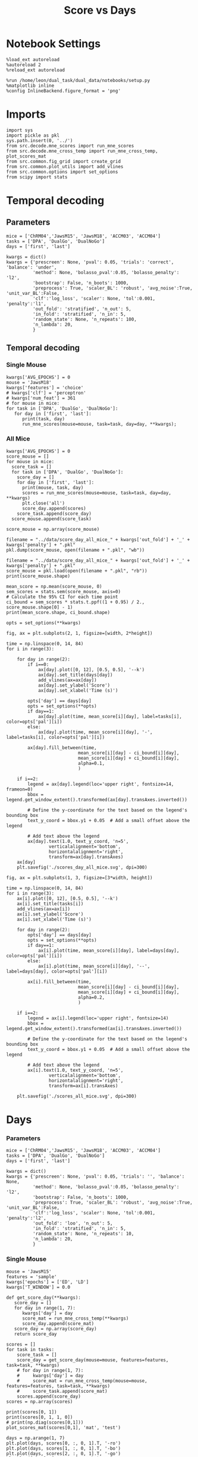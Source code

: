 #+TITLE: Score vs Days
#+STARTUP: fold
#+PROPERTY: header-args:ipython :results both :exports both :async yes :session score :kernel dual_data :var figdir="./figs/"

* Notebook Settings

#+begin_src ipython
  %load_ext autoreload
  %autoreload 2
  %reload_ext autoreload
  
  %run /home/leon/dual_task/dual_data/notebooks/setup.py
  %matplotlib inline
  %config InlineBackend.figure_format = 'png'
#+end_src

#+RESULTS:
: The autoreload extension is already loaded. To reload it, use:
:   %reload_ext autoreload
: Python exe
: /home/leon/mambaforge/envs/dual_data/bin/python

* Imports

#+begin_src ipython
  import sys
  import pickle as pkl
  sys.path.insert(0, '../')
  from src.decode.mne_scores import run_mne_scores
  from src.decode.mne_cross_temp import run_mne_cross_temp, plot_scores_mat
  from src.common.fig_grid import create_grid
  from src.common.plot_utils import add_vlines
  from src.common.options import set_options
  from scipy import stats
#+end_src

#+RESULTS:

* Temporal decoding
** Parameters

#+begin_src ipython
  mice = ['ChRM04','JawsM15', 'JawsM18', 'ACCM03', 'ACCM04']
  tasks = ['DPA', 'DualGo', 'DualNoGo']
  days = ['first', 'last']

  kwargs = dict()
  kwargs = {'prescreen': None, 'pval': 0.05, 'trials': 'correct', 'balance': 'under',
            'method': None, 'bolasso_pval':0.05, 'bolasso_penalty': 'l2',
            'bootstrap': False, 'n_boots': 1000,
            'preprocess': True, 'scaler_BL': 'robust', 'avg_noise':True, 'unit_var_BL':False,
            'clf':'log_loss', 'scaler': None, 'tol':0.001, 'penalty':'l1',
            'out_fold': 'stratified', 'n_out': 5,
            'in_fold': 'stratified', 'n_in': 5,
            'random_state': None, 'n_repeats': 100,
            'n_lambda': 20,
            }
#+end_src

#+RESULTS:

** Temporal decoding
*** Single Mouse

#+begin_src ipython
  kwargs['AVG_EPOCHS'] = 0
  mouse = 'JawsM18'
  kwargs['features'] = 'choice'
  # kwargs['clf'] = 'perceptron'
  # kwargs['num_feat'] = 361  
  # for mouse in mice:
  for task in ['DPA', 'DualGo', 'DualNoGo']:
     for day in ['first', 'last']:
        print(task, day)
        run_mne_scores(mouse=mouse, task=task, day=day, **kwargs);
#+end_src

#+RESULTS:
:RESULTS:
#+begin_example
  DPA first
  loading files from /home/leon/dual_task/dual_data/data/JawsM18
  X_days (1152, 444, 84) y_days (1152, 6)
  ##########################################
  PREPROCESSING: SCALER robust AVG MEAN False AVG NOISE True UNIT VAR False
  ##########################################
  ##########################################
  MODEL: log_loss FOLDS stratified RESAMPLE under SCALER None PRESCREEN None PCA False METHOD None
  ##########################################
  DATA: FEATURES choice TASK DPA TRIALS correct DAYS first LASER 0
  ##########################################
  multiple days 0 3 0
  X_S1 (64, 444, 84) X_S2 (32, 444, 84)
  X (96, 444, 84) y (96,)
  cv 5
  --- 0:00:26.681752 ---
  JawsM18_choice_score_DPA
  DPA last
  loading files from /home/leon/dual_task/dual_data/data/JawsM18
  X_days (1152, 444, 84) y_days (1152, 6)
  ##########################################
  PREPROCESSING: SCALER robust AVG MEAN False AVG NOISE True UNIT VAR False
  ##########################################
  ##########################################
  MODEL: log_loss FOLDS stratified RESAMPLE under SCALER None PRESCREEN None PCA False METHOD None
  ##########################################
  DATA: FEATURES choice TASK DPA TRIALS correct DAYS last LASER 0
  ##########################################
  multiple days 0 3 0
  X_S1 (49, 444, 84) X_S2 (47, 444, 84)
  X (96, 444, 84) y (96,)
  cv 5
  --- 0:00:26.754067 ---
  JawsM18_choice_score_DPA
  DualGo first
  loading files from /home/leon/dual_task/dual_data/data/JawsM18
  X_days (1152, 444, 84) y_days (1152, 6)
  ##########################################
  PREPROCESSING: SCALER robust AVG MEAN False AVG NOISE True UNIT VAR False
  ##########################################
  ##########################################
  MODEL: log_loss FOLDS stratified RESAMPLE under SCALER None PRESCREEN None PCA False METHOD None
  ##########################################
  DATA: FEATURES choice TASK DualGo TRIALS correct DAYS first LASER 0
  ##########################################
  multiple days 0 3 0
  X_S1 (66, 444, 84) X_S2 (30, 444, 84)
  X (96, 444, 84) y (96,)
  cv 5
  --- 0:00:26.687511 ---
  JawsM18_choice_score_DualGo
  DualGo last
  loading files from /home/leon/dual_task/dual_data/data/JawsM18
  X_days (1152, 444, 84) y_days (1152, 6)
  ##########################################
  PREPROCESSING: SCALER robust AVG MEAN False AVG NOISE True UNIT VAR False
  ##########################################
  ##########################################
  MODEL: log_loss FOLDS stratified RESAMPLE under SCALER None PRESCREEN None PCA False METHOD None
  ##########################################
  DATA: FEATURES choice TASK DualGo TRIALS correct DAYS last LASER 0
  ##########################################
  multiple days 0 3 0
  X_S1 (50, 444, 84) X_S2 (46, 444, 84)
  X (96, 444, 84) y (96,)
  cv 5
  --- 0:00:27.057092 ---
  JawsM18_choice_score_DualGo
  DualNoGo first
  loading files from /home/leon/dual_task/dual_data/data/JawsM18
  X_days (1152, 444, 84) y_days (1152, 6)
  ##########################################
  PREPROCESSING: SCALER robust AVG MEAN False AVG NOISE True UNIT VAR False
  ##########################################
  ##########################################
  MODEL: log_loss FOLDS stratified RESAMPLE under SCALER None PRESCREEN None PCA False METHOD None
  ##########################################
  DATA: FEATURES choice TASK DualNoGo TRIALS correct DAYS first LASER 0
  ##########################################
  multiple days 0 3 0
  X_S1 (65, 444, 84) X_S2 (31, 444, 84)
  X (96, 444, 84) y (96,)
  cv 5
  --- 0:00:31.067110 ---
  JawsM18_choice_score_DualNoGo
  DualNoGo last
  loading files from /home/leon/dual_task/dual_data/data/JawsM18
  X_days (1152, 444, 84) y_days (1152, 6)
  ##########################################
  PREPROCESSING: SCALER robust AVG MEAN False AVG NOISE True UNIT VAR False
  ##########################################
  ##########################################
  MODEL: log_loss FOLDS stratified RESAMPLE under SCALER None PRESCREEN None PCA False METHOD None
  ##########################################
  DATA: FEATURES choice TASK DualNoGo TRIALS correct DAYS last LASER 0
  ##########################################
  multiple days 0 3 0
  X_S1 (48, 444, 84) X_S2 (48, 444, 84)
  X (96, 444, 84) y (96,)
  cv 5
  --- 0:00:25.965523 ---
  JawsM18_choice_score_DualNoGo
#+end_example
[[file:./.ob-jupyter/21b127b366cb7204eafbbe2f0dfc8e0ff7cdec66.png]]
[[file:./.ob-jupyter/8795d3537a12ae542759f1378550ef9f4440c4af.png]]
[[file:./.ob-jupyter/296cc962327c4384f44d2e4a22cb10350aa42584.png]]
:END:
#+RESULTS:

*** All Mice

#+begin_src ipython
  kwargs['AVG_EPOCHS'] = 0
  score_mouse = []
  for mouse in mice:
    score_task = []
    for task in ['DPA', 'DualGo', 'DualNoGo']:
      score_day = []
      for day in ['first', 'last']:
        print(mouse, task, day)
        scores = run_mne_scores(mouse=mouse, task=task, day=day, **kwargs)
        plt.close('all')
        score_day.append(scores)
      score_task.append(score_day)
    score_mouse.append(score_task)

  score_mouse = np.array(score_mouse)
#+end_src

#+RESULTS:

#+begin_src ipython
  filename = "../data/score_day_all_mice_" + kwargs['out_fold'] + '_' + kwargs['penalty'] + ".pkl"
  pkl.dump(score_mouse, open(filename + ".pkl", "wb"))
#+end_src

#+RESULTS:

#+begin_src ipython
  filename = "../data/score_day_all_mice_" + kwargs['out_fold'] + '_' + kwargs['penalty'] + ".pkl"
  score_mouse = pkl.load(open(filename + ".pkl", "rb"))
  print(score_mouse.shape)
#+end_src

#+RESULTS:
: (5, 3, 2, 84)

#+begin_src ipython
  mean_score = np.mean(score_mouse, 0)
  sem_scores = stats.sem(score_mouse, axis=0)
  # Calculate the 95% CI for each time point
  ci_bound = sem_scores * stats.t.ppf((1 + 0.95) / 2., score_mouse.shape[0] - 1)
  print(mean_score.shape, ci_bound.shape)
#+end_src

#+RESULTS:
: (3, 2, 84) (3, 2, 84)

#+begin_src ipython 
  opts = set_options(**kwargs)
#+end_src

#+RESULTS:

#+begin_src ipython
  fig, ax = plt.subplots(2, 1, figsize=[width, 2*height])

  time = np.linspace(0, 14, 84)
  for i in range(3):      

      for day in range(2):
          if i==0:
              ax[day].plot([0, 12], [0.5, 0.5], '--k')
              ax[day].set_title(days[day])
              add_vlines(ax=ax[day])
              ax[day].set_ylabel('Score')
              ax[day].set_xlabel('Time (s)')

          opts['day'] == days[day]
          opts = set_options(**opts)
          if day==1:
              ax[day].plot(time, mean_score[i][day], label=tasks[i], color=opts['pal'][i])
          else:
              ax[day].plot(time, mean_score[i][day], '-', label=tasks[i], color=opts['pal'][i])

          ax[day].fill_between(time,
                             mean_score[i][day] - ci_bound[i][day],
                             mean_score[i][day] + ci_bound[i][day],
                             alpha=0.1,
                             )

      if i==2:
          legend = ax[day].legend(loc='upper right', fontsize=14, frameon=0)
          bbox = legend.get_window_extent().transformed(ax[day].transAxes.inverted())

          # Define the y-coordinate for the text based on the legend's bounding box
          text_y_coord = bbox.y1 + 0.05  # Add a small offset above the legend

          # Add text above the legend
          ax[day].text(1.0, text_y_coord, 'n=5',
                  verticalalignment='bottom',
                  horizontalalignment='right',
                  transform=ax[day].transAxes)
      ax[day]
      plt.savefig('./scores_day_all_mice.svg', dpi=300)
#+end_src

#+RESULTS:
[[file:./.ob-jupyter/cbd261828d30b21fa0f81a85610c5486bef1734b.png]]

#+begin_src ipython
  fig, ax = plt.subplots(1, 3, figsize=[3*width, height])

  time = np.linspace(0, 14, 84)
  for i in range(3):      
      ax[i].plot([0, 12], [0.5, 0.5], '--k')
      ax[i].set_title(tasks[i])
      add_vlines(ax=ax[i])
      ax[i].set_ylabel('Score')
      ax[i].set_xlabel('Time (s)')

      for day in range(2):
          opts['day'] == days[day]
          opts = set_options(**opts)
          if day==1:
              ax[i].plot(time, mean_score[i][day], label=days[day], color=opts['pal'][i])
          else:
              ax[i].plot(time, mean_score[i][day], '--', label=days[day], color=opts['pal'][i])

          ax[i].fill_between(time,
                             mean_score[i][day] - ci_bound[i][day],
                             mean_score[i][day] + ci_bound[i][day],
                             alpha=0.2,
                             )

      if i==2:
          legend = ax[i].legend(loc='upper right', fontsize=14)
          bbox = legend.get_window_extent().transformed(ax[i].transAxes.inverted())

          # Define the y-coordinate for the text based on the legend's bounding box
          text_y_coord = bbox.y1 + 0.05  # Add a small offset above the legend

          # Add text above the legend
          ax[i].text(1.0, text_y_coord, 'n=5',
                  verticalalignment='bottom',
                  horizontalalignment='right',
                  transform=ax[i].transAxes)
          
      plt.savefig('./scores_all_mice.svg', dpi=300)
#+end_src

#+RESULTS:
[[file:./.ob-jupyter/e1f5eae5f154d786f55f738446b400e6a470175b.png]]

* Days
*** Parameters
#+begin_src ipython
  mice = ['ChRM04','JawsM15', 'JawsM18', 'ACCM03', 'ACCM04']
  tasks = ['DPA', 'DualGo', 'DualNoGo']
  days = ['first', 'last']

  kwargs = dict()
  kwargs = {'prescreen': None, 'pval': 0.05, 'trials': '', 'balance': None,
            'method': None, 'bolasso_pval':0.05, 'bolasso_penalty': 'l2',
            'bootstrap': False, 'n_boots': 1000,
            'preprocess': True, 'scaler_BL': 'robust', 'avg_noise':True, 'unit_var_BL':False,
            'clf':'log_loss', 'scaler': None, 'tol':0.001, 'penalty':'l2',
            'out_fold': 'loo', 'n_out': 5,
            'in_fold': 'stratified', 'n_in': 5,
            'random_state': None, 'n_repeats': 10,
            'n_lambda': 20,
            }
#+end_src

#+RESULTS:

*** Single Mouse
#+begin_src ipython
  mouse = 'JawsM15'
  features = 'sample'
  kwargs['epochs'] = ['ED', 'LD']
  kwargs['T_WINDOW'] = 0.0
#+end_src

#+RESULTS:

#+begin_src ipython
  def get_score_day(**kwargs):
     score_day = []
     for day in range(1, 7):
        kwargs['day'] = day
        score_mat = run_mne_cross_temp(**kwargs)
        score_day.append(score_mat)
     score_day = np.array(score_day)
     return score_day
#+end_src

#+RESULTS:

#+begin_src ipython
  scores = []
  for task in tasks:
      score_task = []
      score_day = get_score_day(mouse=mouse, features=features, task=task, **kwargs)
      # for day in range(1, 7):
      #     kwargs['day'] = day
      #     score_mat = run_mne_cross_temp(mouse=mouse, features=features, task=task, **kwargs)
      #     score_task.append(score_mat)
      scores.append(score_day)
  scores = np.array(scores)
#+end_src

#+RESULTS:
#+begin_example
  loading files from /home/leon/dual_task/src.data/JawsM15
  X_days (1152, 693, 84) y_days (1152, 6)
  ##########################################
  PREPROCESSING: SCALER robust AVG MEAN False AVG NOISE True UNIT VAR False
  ##########################################
  ##########################################
  MODEL: log_loss FOLDS stratified RESAMPLE under SCALER None PRESCREEN fpr PCA False METHOD None
  ##########################################
  DATA: FEATURES sample TASK DPA TRIALS correct DAYS 1 LASER 0
  ##########################################
  single day
  X_S1 (9, 693, 84) X_S2 (10, 693, 84)
  X (19, 693, 2) y (19,)
  --- 0:00:03.086430 ---
  loading files from /home/leon/dual_task/src.data/JawsM15
  X_days (1152, 693, 84) y_days (1152, 6)
  ##########################################
  PREPROCESSING: SCALER robust AVG MEAN False AVG NOISE True UNIT VAR False
  ##########################################
  ##########################################
  MODEL: log_loss FOLDS stratified RESAMPLE under SCALER None PRESCREEN fpr PCA False METHOD None
  ##########################################
  DATA: FEATURES sample TASK DPA TRIALS correct DAYS 2 LASER 0
  ##########################################
  single day
  X_S1 (13, 693, 84) X_S2 (11, 693, 84)
  X (24, 693, 2) y (24,)
  --- 0:00:01.364621 ---
  loading files from /home/leon/dual_task/src.data/JawsM15
  X_days (1152, 693, 84) y_days (1152, 6)
  ##########################################
  PREPROCESSING: SCALER robust AVG MEAN False AVG NOISE True UNIT VAR False
  ##########################################
  ##########################################
  MODEL: log_loss FOLDS stratified RESAMPLE under SCALER None PRESCREEN fpr PCA False METHOD None
  ##########################################
  DATA: FEATURES sample TASK DPA TRIALS correct DAYS 3 LASER 0
  ##########################################
  single day
  X_S1 (13, 693, 84) X_S2 (14, 693, 84)
  X (27, 693, 2) y (27,)
  --- 0:00:01.364263 ---
  loading files from /home/leon/dual_task/src.data/JawsM15
  X_days (1152, 693, 84) y_days (1152, 6)
  ##########################################
  PREPROCESSING: SCALER robust AVG MEAN False AVG NOISE True UNIT VAR False
  ##########################################
  ##########################################
  MODEL: log_loss FOLDS stratified RESAMPLE under SCALER None PRESCREEN fpr PCA False METHOD None
  ##########################################
  DATA: FEATURES sample TASK DPA TRIALS correct DAYS 4 LASER 0
  ##########################################
  single day
  X_S1 (16, 693, 84) X_S2 (16, 693, 84)
  X (32, 693, 2) y (32,)
  --- 0:00:01.363347 ---
  loading files from /home/leon/dual_task/src.data/JawsM15
  X_days (1152, 693, 84) y_days (1152, 6)
  ##########################################
  PREPROCESSING: SCALER robust AVG MEAN False AVG NOISE True UNIT VAR False
  ##########################################
  ##########################################
  MODEL: log_loss FOLDS stratified RESAMPLE under SCALER None PRESCREEN fpr PCA False METHOD None
  ##########################################
  DATA: FEATURES sample TASK DPA TRIALS correct DAYS 5 LASER 0
  ##########################################
  single day
  X_S1 (13, 693, 84) X_S2 (12, 693, 84)
  X (25, 693, 2) y (25,)
  --- 0:00:01.373465 ---
  loading files from /home/leon/dual_task/src.data/JawsM15
  X_days (1152, 693, 84) y_days (1152, 6)
  ##########################################
  PREPROCESSING: SCALER robust AVG MEAN False AVG NOISE True UNIT VAR False
  ##########################################
  ##########################################
  MODEL: log_loss FOLDS stratified RESAMPLE under SCALER None PRESCREEN fpr PCA False METHOD None
  ##########################################
  DATA: FEATURES sample TASK DPA TRIALS correct DAYS 6 LASER 0
  ##########################################
  single day
  X_S1 (16, 693, 84) X_S2 (16, 693, 84)
  X (32, 693, 2) y (32,)
  --- 0:00:01.363548 ---
  loading files from /home/leon/dual_task/src.data/JawsM15
  X_days (1152, 693, 84) y_days (1152, 6)
  ##########################################
  PREPROCESSING: SCALER robust AVG MEAN False AVG NOISE True UNIT VAR False
  ##########################################
  ##########################################
  MODEL: log_loss FOLDS stratified RESAMPLE under SCALER None PRESCREEN fpr PCA False METHOD None
  ##########################################
  DATA: FEATURES sample TASK DualGo TRIALS correct DAYS 1 LASER 0
  ##########################################
  single day
  X_S1 (10, 693, 84) X_S2 (10, 693, 84)
  X (20, 693, 2) y (20,)
  --- 0:00:01.333086 ---
  loading files from /home/leon/dual_task/src.data/JawsM15
  X_days (1152, 693, 84) y_days (1152, 6)
  ##########################################
  PREPROCESSING: SCALER robust AVG MEAN False AVG NOISE True UNIT VAR False
  ##########################################
  ##########################################
  MODEL: log_loss FOLDS stratified RESAMPLE under SCALER None PRESCREEN fpr PCA False METHOD None
  ##########################################
  DATA: FEATURES sample TASK DualGo TRIALS correct DAYS 2 LASER 0
  ##########################################
  single day
  X_S1 (7, 693, 84) X_S2 (8, 693, 84)
  X (15, 693, 2) y (15,)
  --- 0:00:01.352946 ---
  loading files from /home/leon/dual_task/src.data/JawsM15
  X_days (1152, 693, 84) y_days (1152, 6)
  ##########################################
  PREPROCESSING: SCALER robust AVG MEAN False AVG NOISE True UNIT VAR False
  ##########################################
  ##########################################
  MODEL: log_loss FOLDS stratified RESAMPLE under SCALER None PRESCREEN fpr PCA False METHOD None
  ##########################################
  DATA: FEATURES sample TASK DualGo TRIALS correct DAYS 3 LASER 0
  ##########################################
  single day
  X_S1 (10, 693, 84) X_S2 (10, 693, 84)
  X (20, 693, 2) y (20,)
  --- 0:00:01.333014 ---
  loading files from /home/leon/dual_task/src.data/JawsM15
  X_days (1152, 693, 84) y_days (1152, 6)
  ##########################################
  PREPROCESSING: SCALER robust AVG MEAN False AVG NOISE True UNIT VAR False
  ##########################################
  ##########################################
  MODEL: log_loss FOLDS stratified RESAMPLE under SCALER None PRESCREEN fpr PCA False METHOD None
  ##########################################
  DATA: FEATURES sample TASK DualGo TRIALS correct DAYS 4 LASER 0
  ##########################################
  single day
  X_S1 (13, 693, 84) X_S2 (14, 693, 84)
  X (27, 693, 2) y (27,)
  --- 0:00:01.363246 ---
  loading files from /home/leon/dual_task/src.data/JawsM15
  X_days (1152, 693, 84) y_days (1152, 6)
  ##########################################
  PREPROCESSING: SCALER robust AVG MEAN False AVG NOISE True UNIT VAR False
  ##########################################
  ##########################################
  MODEL: log_loss FOLDS stratified RESAMPLE under SCALER None PRESCREEN fpr PCA False METHOD None
  ##########################################
  DATA: FEATURES sample TASK DualGo TRIALS correct DAYS 5 LASER 0
  ##########################################
  single day
  X_S1 (13, 693, 84) X_S2 (11, 693, 84)
  X (24, 693, 2) y (24,)
  --- 0:00:01.342196 ---
  loading files from /home/leon/dual_task/src.data/JawsM15
  X_days (1152, 693, 84) y_days (1152, 6)
  ##########################################
  PREPROCESSING: SCALER robust AVG MEAN False AVG NOISE True UNIT VAR False
  ##########################################
  ##########################################
  MODEL: log_loss FOLDS stratified RESAMPLE under SCALER None PRESCREEN fpr PCA False METHOD None
  ##########################################
  DATA: FEATURES sample TASK DualGo TRIALS correct DAYS 6 LASER 0
  ##########################################
  single day
  X_S1 (12, 693, 84) X_S2 (15, 693, 84)
  X (27, 693, 2) y (27,)
  --- 0:00:01.353615 ---
  loading files from /home/leon/dual_task/src.data/JawsM15
  X_days (1152, 693, 84) y_days (1152, 6)
  ##########################################
  PREPROCESSING: SCALER robust AVG MEAN False AVG NOISE True UNIT VAR False
  ##########################################
  ##########################################
  MODEL: log_loss FOLDS stratified RESAMPLE under SCALER None PRESCREEN fpr PCA False METHOD None
  ##########################################
  DATA: FEATURES sample TASK DualNoGo TRIALS correct DAYS 1 LASER 0
  ##########################################
  single day
  X_S1 (11, 693, 84) X_S2 (9, 693, 84)
  X (20, 693, 2) y (20,)
  --- 0:00:01.332823 ---
  loading files from /home/leon/dual_task/src.data/JawsM15
  X_days (1152, 693, 84) y_days (1152, 6)
  ##########################################
  PREPROCESSING: SCALER robust AVG MEAN False AVG NOISE True UNIT VAR False
  ##########################################
  ##########################################
  MODEL: log_loss FOLDS stratified RESAMPLE under SCALER None PRESCREEN fpr PCA False METHOD None
  ##########################################
  DATA: FEATURES sample TASK DualNoGo TRIALS correct DAYS 2 LASER 0
  ##########################################
  single day
  X_S1 (10, 693, 84) X_S2 (14, 693, 84)
  X (24, 693, 2) y (24,)
  --- 0:00:01.353852 ---
  loading files from /home/leon/dual_task/src.data/JawsM15
  X_days (1152, 693, 84) y_days (1152, 6)
  ##########################################
  PREPROCESSING: SCALER robust AVG MEAN False AVG NOISE True UNIT VAR False
  ##########################################
  ##########################################
  MODEL: log_loss FOLDS stratified RESAMPLE under SCALER None PRESCREEN fpr PCA False METHOD None
  ##########################################
  DATA: FEATURES sample TASK DualNoGo TRIALS correct DAYS 3 LASER 0
  ##########################################
  single day
  X_S1 (12, 693, 84) X_S2 (14, 693, 84)
  X (26, 693, 2) y (26,)
  --- 0:00:01.354117 ---
  loading files from /home/leon/dual_task/src.data/JawsM15
  X_days (1152, 693, 84) y_days (1152, 6)
  ##########################################
  PREPROCESSING: SCALER robust AVG MEAN False AVG NOISE True UNIT VAR False
  ##########################################
  ##########################################
  MODEL: log_loss FOLDS stratified RESAMPLE under SCALER None PRESCREEN fpr PCA False METHOD None
  ##########################################
  DATA: FEATURES sample TASK DualNoGo TRIALS correct DAYS 4 LASER 0
  ##########################################
  single day
  X_S1 (16, 693, 84) X_S2 (14, 693, 84)
  X (30, 693, 2) y (30,)
  --- 0:00:01.423678 ---
  loading files from /home/leon/dual_task/src.data/JawsM15
  X_days (1152, 693, 84) y_days (1152, 6)
  ##########################################
  PREPROCESSING: SCALER robust AVG MEAN False AVG NOISE True UNIT VAR False
  ##########################################
  ##########################################
  MODEL: log_loss FOLDS stratified RESAMPLE under SCALER None PRESCREEN fpr PCA False METHOD None
  ##########################################
  DATA: FEATURES sample TASK DualNoGo TRIALS correct DAYS 5 LASER 0
  ##########################################
  single day
  X_S1 (10, 693, 84) X_S2 (11, 693, 84)
  X (21, 693, 2) y (21,)
  --- 0:00:01.333548 ---
  loading files from /home/leon/dual_task/src.data/JawsM15
  X_days (1152, 693, 84) y_days (1152, 6)
  ##########################################
  PREPROCESSING: SCALER robust AVG MEAN False AVG NOISE True UNIT VAR False
  ##########################################
  ##########################################
  MODEL: log_loss FOLDS stratified RESAMPLE under SCALER None PRESCREEN fpr PCA False METHOD None
  ##########################################
  DATA: FEATURES sample TASK DualNoGo TRIALS correct DAYS 6 LASER 0
  ##########################################
  single day
  X_S1 (15, 693, 84) X_S2 (16, 693, 84)
  X (31, 693, 2) y (31,)
  --- 0:00:01.382825 ---
#+end_example
#+RESULTS:

#+begin_src ipython
  print(scores[0, 1])
  print(scores[0, 1, 1, 0])
  # print(np.diag(scores[0,1]))
  plot_scores_mat(scores[0,1], 'mat', 'test')
#+end_src

#+RESULTS:
:RESULTS:
: [[0.86285714 0.74285714]
:  [0.74285714 0.77904762]]
: 0.7428571428571428
[[file:./.ob-jupyter/84f4ec0d9e625d5ddf5c6a05cd4cc5fc1a8125ef.png]]
:END:

#+begin_src ipython
  days = np.arange(1, 7)
  plt.plot(days, scores[0, :, 0, 1].T, '-ro')
  plt.plot(days, scores[1, :, 0, 1].T, '-bo')
  plt.plot(days, scores[2, :, 0, 1].T, '-go')
  plt.plot([1, 6], [0.5, 0.5], '--k')
  plt.ylabel('Off Score')
  plt.xlabel('Day')
  plt.show()
#+end_src

#+RESULTS:
[[file:./.ob-jupyter/cf2cfd7e02240c4555938d02da1344a9d6b119c7.png]]

*** All mice

#+begin_src ipython
  mice = ['ChRM04','JawsM15', 'JawsM18', 'ACCM03', 'ACCM04']
  # mice = ['JawsM18', 'ACCM03', 'ACCM04']
  tasks = ['DPA', 'DualGo', 'DualNoGo']

  features = 'sample'

  score_mouse = []
  for mouse in mice:
      # if ('ACC' in mouse) or ('18' in mouse):
      #     kwargs['penalty'] = 'l2'
      score_task = []
      for task in tasks:
          score = get_score_day(mouse=mouse, features=features, task=task, **kwargs)
          score_task.append(score)
      score_mouse.append(score_task)

  scores = np.array(score_mouse)
  print(scores.shape)
#+end_src

#+RESULTS:
#+begin_example
  loading files from /home/leon/dual_task/src.data/ChRM04
  X_days (1152, 668, 84) y_days (1152, 6)
  ##########################################
  PREPROCESSING: SCALER robust AVG MEAN False AVG NOISE True UNIT VAR False
  ##########################################
  ##########################################
  MODEL: log_loss FOLDS stratified RESAMPLE None SCALER None PRESCREEN None PCA False METHOD None
  ##########################################
  DATA: FEATURES sample TASK DPA TRIALS  DAYS 1 LASER 0
  ##########################################
  single day
  X_S1 (16, 668, 84) X_S2 (16, 668, 84)
  X (32, 668, 3) y (32,)
  --- 0:00:01.823024 ---
  loading files from /home/leon/dual_task/src.data/ChRM04
  X_days (1152, 668, 84) y_days (1152, 6)
  ##########################################
  PREPROCESSING: SCALER robust AVG MEAN False AVG NOISE True UNIT VAR False
  ##########################################
  ##########################################
  MODEL: log_loss FOLDS stratified RESAMPLE None SCALER None PRESCREEN None PCA False METHOD None
  ##########################################
  DATA: FEATURES sample TASK DPA TRIALS  DAYS 2 LASER 0
  ##########################################
  single day
  X_S1 (16, 668, 84) X_S2 (16, 668, 84)
  X (32, 668, 3) y (32,)
  --- 0:00:01.737433 ---
  loading files from /home/leon/dual_task/src.data/ChRM04
  X_days (1152, 668, 84) y_days (1152, 6)
  ##########################################
  PREPROCESSING: SCALER robust AVG MEAN False AVG NOISE True UNIT VAR False
  ##########################################
  ##########################################
  MODEL: log_loss FOLDS stratified RESAMPLE None SCALER None PRESCREEN None PCA False METHOD None
  ##########################################
  DATA: FEATURES sample TASK DPA TRIALS  DAYS 3 LASER 0
  ##########################################
  single day
  X_S1 (16, 668, 84) X_S2 (16, 668, 84)
  X (32, 668, 3) y (32,)
  --- 0:00:01.766282 ---
  loading files from /home/leon/dual_task/src.data/ChRM04
  X_days (1152, 668, 84) y_days (1152, 6)
  ##########################################
  PREPROCESSING: SCALER robust AVG MEAN False AVG NOISE True UNIT VAR False
  ##########################################
  ##########################################
  MODEL: log_loss FOLDS stratified RESAMPLE None SCALER None PRESCREEN None PCA False METHOD None
  ##########################################
  DATA: FEATURES sample TASK DPA TRIALS  DAYS 4 LASER 0
  ##########################################
  single day
  X_S1 (16, 668, 84) X_S2 (16, 668, 84)
  X (32, 668, 3) y (32,)
  --- 0:00:01.757479 ---
  loading files from /home/leon/dual_task/src.data/ChRM04
  X_days (1152, 668, 84) y_days (1152, 6)
  ##########################################
  PREPROCESSING: SCALER robust AVG MEAN False AVG NOISE True UNIT VAR False
  ##########################################
  ##########################################
  MODEL: log_loss FOLDS stratified RESAMPLE None SCALER None PRESCREEN None PCA False METHOD None
  ##########################################
  DATA: FEATURES sample TASK DPA TRIALS  DAYS 5 LASER 0
  ##########################################
  single day
  X_S1 (16, 668, 84) X_S2 (16, 668, 84)
  X (32, 668, 3) y (32,)
  --- 0:00:01.877703 ---
  loading files from /home/leon/dual_task/src.data/ChRM04
  X_days (1152, 668, 84) y_days (1152, 6)
  ##########################################
  PREPROCESSING: SCALER robust AVG MEAN False AVG NOISE True UNIT VAR False
  ##########################################
  ##########################################
  MODEL: log_loss FOLDS stratified RESAMPLE None SCALER None PRESCREEN None PCA False METHOD None
  ##########################################
  DATA: FEATURES sample TASK DPA TRIALS  DAYS 6 LASER 0
  ##########################################
  single day
  X_S1 (16, 668, 84) X_S2 (16, 668, 84)
  X (32, 668, 3) y (32,)
  --- 0:00:01.696172 ---
  loading files from /home/leon/dual_task/src.data/ChRM04
  X_days (1152, 668, 84) y_days (1152, 6)
  ##########################################
  PREPROCESSING: SCALER robust AVG MEAN False AVG NOISE True UNIT VAR False
  ##########################################
  ##########################################
  MODEL: log_loss FOLDS stratified RESAMPLE None SCALER None PRESCREEN None PCA False METHOD None
  ##########################################
  DATA: FEATURES sample TASK DualGo TRIALS  DAYS 1 LASER 0
  ##########################################
  single day
  X_S1 (16, 668, 84) X_S2 (16, 668, 84)
  X (32, 668, 3) y (32,)
  --- 0:00:01.820153 ---
  loading files from /home/leon/dual_task/src.data/ChRM04
  X_days (1152, 668, 84) y_days (1152, 6)
  ##########################################
  PREPROCESSING: SCALER robust AVG MEAN False AVG NOISE True UNIT VAR False
  ##########################################
  ##########################################
  MODEL: log_loss FOLDS stratified RESAMPLE None SCALER None PRESCREEN None PCA False METHOD None
  ##########################################
  DATA: FEATURES sample TASK DualGo TRIALS  DAYS 2 LASER 0
  ##########################################
  single day
  X_S1 (16, 668, 84) X_S2 (16, 668, 84)
  X (32, 668, 3) y (32,)
  --- 0:00:01.714792 ---
  loading files from /home/leon/dual_task/src.data/ChRM04
  X_days (1152, 668, 84) y_days (1152, 6)
  ##########################################
  PREPROCESSING: SCALER robust AVG MEAN False AVG NOISE True UNIT VAR False
  ##########################################
  ##########################################
  MODEL: log_loss FOLDS stratified RESAMPLE None SCALER None PRESCREEN None PCA False METHOD None
  ##########################################
  DATA: FEATURES sample TASK DualGo TRIALS  DAYS 3 LASER 0
  ##########################################
  single day
  X_S1 (16, 668, 84) X_S2 (16, 668, 84)
  X (32, 668, 3) y (32,)
  --- 0:00:01.967899 ---
  loading files from /home/leon/dual_task/src.data/ChRM04
  X_days (1152, 668, 84) y_days (1152, 6)
  ##########################################
  PREPROCESSING: SCALER robust AVG MEAN False AVG NOISE True UNIT VAR False
  ##########################################
  ##########################################
  MODEL: log_loss FOLDS stratified RESAMPLE None SCALER None PRESCREEN None PCA False METHOD None
  ##########################################
  DATA: FEATURES sample TASK DualGo TRIALS  DAYS 4 LASER 0
  ##########################################
  single day
  X_S1 (16, 668, 84) X_S2 (16, 668, 84)
  X (32, 668, 3) y (32,)
  --- 0:00:01.627156 ---
  loading files from /home/leon/dual_task/src.data/ChRM04
  X_days (1152, 668, 84) y_days (1152, 6)
  ##########################################
  PREPROCESSING: SCALER robust AVG MEAN False AVG NOISE True UNIT VAR False
  ##########################################
  ##########################################
  MODEL: log_loss FOLDS stratified RESAMPLE None SCALER None PRESCREEN None PCA False METHOD None
  ##########################################
  DATA: FEATURES sample TASK DualGo TRIALS  DAYS 5 LASER 0
  ##########################################
  single day
  X_S1 (16, 668, 84) X_S2 (16, 668, 84)
  X (32, 668, 3) y (32,)
  --- 0:00:01.715066 ---
  loading files from /home/leon/dual_task/src.data/ChRM04
  X_days (1152, 668, 84) y_days (1152, 6)
  ##########################################
  PREPROCESSING: SCALER robust AVG MEAN False AVG NOISE True UNIT VAR False
  ##########################################
  ##########################################
  MODEL: log_loss FOLDS stratified RESAMPLE None SCALER None PRESCREEN None PCA False METHOD None
  ##########################################
  DATA: FEATURES sample TASK DualGo TRIALS  DAYS 6 LASER 0
  ##########################################
  single day
  X_S1 (16, 668, 84) X_S2 (16, 668, 84)
  X (32, 668, 3) y (32,)
  --- 0:00:01.752304 ---
  loading files from /home/leon/dual_task/src.data/ChRM04
  X_days (1152, 668, 84) y_days (1152, 6)
  ##########################################
  PREPROCESSING: SCALER robust AVG MEAN False AVG NOISE True UNIT VAR False
  ##########################################
  ##########################################
  MODEL: log_loss FOLDS stratified RESAMPLE None SCALER None PRESCREEN None PCA False METHOD None
  ##########################################
  DATA: FEATURES sample TASK DualNoGo TRIALS  DAYS 1 LASER 0
  ##########################################
  single day
  X_S1 (16, 668, 84) X_S2 (16, 668, 84)
  X (32, 668, 3) y (32,)
  --- 0:00:01.718996 ---
  loading files from /home/leon/dual_task/src.data/ChRM04
  X_days (1152, 668, 84) y_days (1152, 6)
  ##########################################
  PREPROCESSING: SCALER robust AVG MEAN False AVG NOISE True UNIT VAR False
  ##########################################
  ##########################################
  MODEL: log_loss FOLDS stratified RESAMPLE None SCALER None PRESCREEN None PCA False METHOD None
  ##########################################
  DATA: FEATURES sample TASK DualNoGo TRIALS  DAYS 2 LASER 0
  ##########################################
  single day
  X_S1 (16, 668, 84) X_S2 (16, 668, 84)
  X (32, 668, 3) y (32,)
  --- 0:00:01.898894 ---
  loading files from /home/leon/dual_task/src.data/ChRM04
  X_days (1152, 668, 84) y_days (1152, 6)
  ##########################################
  PREPROCESSING: SCALER robust AVG MEAN False AVG NOISE True UNIT VAR False
  ##########################################
  ##########################################
  MODEL: log_loss FOLDS stratified RESAMPLE None SCALER None PRESCREEN None PCA False METHOD None
  ##########################################
  DATA: FEATURES sample TASK DualNoGo TRIALS  DAYS 3 LASER 0
  ##########################################
  single day
  X_S1 (16, 668, 84) X_S2 (16, 668, 84)
  X (32, 668, 3) y (32,)
  --- 0:00:02.030808 ---
  loading files from /home/leon/dual_task/src.data/ChRM04
  X_days (1152, 668, 84) y_days (1152, 6)
  ##########################################
  PREPROCESSING: SCALER robust AVG MEAN False AVG NOISE True UNIT VAR False
  ##########################################
  ##########################################
  MODEL: log_loss FOLDS stratified RESAMPLE None SCALER None PRESCREEN None PCA False METHOD None
  ##########################################
  DATA: FEATURES sample TASK DualNoGo TRIALS  DAYS 4 LASER 0
  ##########################################
  single day
  X_S1 (16, 668, 84) X_S2 (16, 668, 84)
  X (32, 668, 3) y (32,)
  --- 0:00:01.624067 ---
  loading files from /home/leon/dual_task/src.data/ChRM04
  X_days (1152, 668, 84) y_days (1152, 6)
  ##########################################
  PREPROCESSING: SCALER robust AVG MEAN False AVG NOISE True UNIT VAR False
  ##########################################
  ##########################################
  MODEL: log_loss FOLDS stratified RESAMPLE None SCALER None PRESCREEN None PCA False METHOD None
  ##########################################
  DATA: FEATURES sample TASK DualNoGo TRIALS  DAYS 5 LASER 0
  ##########################################
  single day
  X_S1 (16, 668, 84) X_S2 (16, 668, 84)
  X (32, 668, 3) y (32,)
  --- 0:00:01.711811 ---
  loading files from /home/leon/dual_task/src.data/ChRM04
  X_days (1152, 668, 84) y_days (1152, 6)
  ##########################################
  PREPROCESSING: SCALER robust AVG MEAN False AVG NOISE True UNIT VAR False
  ##########################################
  ##########################################
  MODEL: log_loss FOLDS stratified RESAMPLE None SCALER None PRESCREEN None PCA False METHOD None
  ##########################################
  DATA: FEATURES sample TASK DualNoGo TRIALS  DAYS 6 LASER 0
  ##########################################
  single day
  X_S1 (16, 668, 84) X_S2 (16, 668, 84)
  X (32, 668, 3) y (32,)
  --- 0:00:01.876173 ---
  loading files from /home/leon/dual_task/src.data/JawsM15
  X_days (1152, 693, 84) y_days (1152, 6)
  ##########################################
  PREPROCESSING: SCALER robust AVG MEAN False AVG NOISE True UNIT VAR False
  ##########################################
  ##########################################
  MODEL: log_loss FOLDS stratified RESAMPLE None SCALER None PRESCREEN None PCA False METHOD None
  ##########################################
  DATA: FEATURES sample TASK DPA TRIALS  DAYS 1 LASER 0
  ##########################################
  single day
  X_S1 (16, 693, 84) X_S2 (16, 693, 84)
  X (32, 693, 3) y (32,)
  --- 0:00:01.876939 ---
  loading files from /home/leon/dual_task/src.data/JawsM15
  X_days (1152, 693, 84) y_days (1152, 6)
  ##########################################
  PREPROCESSING: SCALER robust AVG MEAN False AVG NOISE True UNIT VAR False
  ##########################################
  ##########################################
  MODEL: log_loss FOLDS stratified RESAMPLE None SCALER None PRESCREEN None PCA False METHOD None
  ##########################################
  DATA: FEATURES sample TASK DPA TRIALS  DAYS 2 LASER 0
  ##########################################
  single day
  X_S1 (16, 693, 84) X_S2 (16, 693, 84)
  X (32, 693, 3) y (32,)
  --- 0:00:01.754399 ---
  loading files from /home/leon/dual_task/src.data/JawsM15
  X_days (1152, 693, 84) y_days (1152, 6)
  ##########################################
  PREPROCESSING: SCALER robust AVG MEAN False AVG NOISE True UNIT VAR False
  ##########################################
  ##########################################
  MODEL: log_loss FOLDS stratified RESAMPLE None SCALER None PRESCREEN None PCA False METHOD None
  ##########################################
  DATA: FEATURES sample TASK DPA TRIALS  DAYS 3 LASER 0
  ##########################################
  single day
  X_S1 (16, 693, 84) X_S2 (16, 693, 84)
  X (32, 693, 3) y (32,)
  --- 0:00:01.789366 ---
  loading files from /home/leon/dual_task/src.data/JawsM15
  X_days (1152, 693, 84) y_days (1152, 6)
  ##########################################
  PREPROCESSING: SCALER robust AVG MEAN False AVG NOISE True UNIT VAR False
  ##########################################
  ##########################################
  MODEL: log_loss FOLDS stratified RESAMPLE None SCALER None PRESCREEN None PCA False METHOD None
  ##########################################
  DATA: FEATURES sample TASK DPA TRIALS  DAYS 4 LASER 0
  ##########################################
  single day
  X_S1 (16, 693, 84) X_S2 (16, 693, 84)
  X (32, 693, 3) y (32,)
  --- 0:00:01.868875 ---
  loading files from /home/leon/dual_task/src.data/JawsM15
  X_days (1152, 693, 84) y_days (1152, 6)
  ##########################################
  PREPROCESSING: SCALER robust AVG MEAN False AVG NOISE True UNIT VAR False
  ##########################################
  ##########################################
  MODEL: log_loss FOLDS stratified RESAMPLE None SCALER None PRESCREEN None PCA False METHOD None
  ##########################################
  DATA: FEATURES sample TASK DPA TRIALS  DAYS 5 LASER 0
  ##########################################
  single day
  X_S1 (16, 693, 84) X_S2 (16, 693, 84)
  X (32, 693, 3) y (32,)
  --- 0:00:01.838744 ---
  loading files from /home/leon/dual_task/src.data/JawsM15
  X_days (1152, 693, 84) y_days (1152, 6)
  ##########################################
  PREPROCESSING: SCALER robust AVG MEAN False AVG NOISE True UNIT VAR False
  ##########################################
  ##########################################
  MODEL: log_loss FOLDS stratified RESAMPLE None SCALER None PRESCREEN None PCA False METHOD None
  ##########################################
  DATA: FEATURES sample TASK DPA TRIALS  DAYS 6 LASER 0
  ##########################################
  single day
  X_S1 (16, 693, 84) X_S2 (16, 693, 84)
  X (32, 693, 3) y (32,)
  --- 0:00:01.795645 ---
  loading files from /home/leon/dual_task/src.data/JawsM15
  X_days (1152, 693, 84) y_days (1152, 6)
  ##########################################
  PREPROCESSING: SCALER robust AVG MEAN False AVG NOISE True UNIT VAR False
  ##########################################
  ##########################################
  MODEL: log_loss FOLDS stratified RESAMPLE None SCALER None PRESCREEN None PCA False METHOD None
  ##########################################
  DATA: FEATURES sample TASK DualGo TRIALS  DAYS 1 LASER 0
  ##########################################
  single day
  X_S1 (16, 693, 84) X_S2 (16, 693, 84)
  X (32, 693, 3) y (32,)
  --- 0:00:01.735749 ---
  loading files from /home/leon/dual_task/src.data/JawsM15
  X_days (1152, 693, 84) y_days (1152, 6)
  ##########################################
  PREPROCESSING: SCALER robust AVG MEAN False AVG NOISE True UNIT VAR False
  ##########################################
  ##########################################
  MODEL: log_loss FOLDS stratified RESAMPLE None SCALER None PRESCREEN None PCA False METHOD None
  ##########################################
  DATA: FEATURES sample TASK DualGo TRIALS  DAYS 2 LASER 0
  ##########################################
  single day
  X_S1 (16, 693, 84) X_S2 (16, 693, 84)
  X (32, 693, 3) y (32,)
  --- 0:00:01.664797 ---
  loading files from /home/leon/dual_task/src.data/JawsM15
  X_days (1152, 693, 84) y_days (1152, 6)
  ##########################################
  PREPROCESSING: SCALER robust AVG MEAN False AVG NOISE True UNIT VAR False
  ##########################################
  ##########################################
  MODEL: log_loss FOLDS stratified RESAMPLE None SCALER None PRESCREEN None PCA False METHOD None
  ##########################################
  DATA: FEATURES sample TASK DualGo TRIALS  DAYS 3 LASER 0
  ##########################################
  single day
  X_S1 (16, 693, 84) X_S2 (16, 693, 84)
  X (32, 693, 3) y (32,)
  --- 0:00:01.837412 ---
  loading files from /home/leon/dual_task/src.data/JawsM15
  X_days (1152, 693, 84) y_days (1152, 6)
  ##########################################
  PREPROCESSING: SCALER robust AVG MEAN False AVG NOISE True UNIT VAR False
  ##########################################
  ##########################################
  MODEL: log_loss FOLDS stratified RESAMPLE None SCALER None PRESCREEN None PCA False METHOD None
  ##########################################
  DATA: FEATURES sample TASK DualGo TRIALS  DAYS 4 LASER 0
  ##########################################
  single day
  X_S1 (16, 693, 84) X_S2 (16, 693, 84)
  X (32, 693, 3) y (32,)
  --- 0:00:01.706126 ---
  loading files from /home/leon/dual_task/src.data/JawsM15
  X_days (1152, 693, 84) y_days (1152, 6)
  ##########################################
  PREPROCESSING: SCALER robust AVG MEAN False AVG NOISE True UNIT VAR False
  ##########################################
  ##########################################
  MODEL: log_loss FOLDS stratified RESAMPLE None SCALER None PRESCREEN None PCA False METHOD None
  ##########################################
  DATA: FEATURES sample TASK DualGo TRIALS  DAYS 5 LASER 0
  ##########################################
  single day
  X_S1 (16, 693, 84) X_S2 (16, 693, 84)
  X (32, 693, 3) y (32,)
  --- 0:00:01.781770 ---
  loading files from /home/leon/dual_task/src.data/JawsM15
  X_days (1152, 693, 84) y_days (1152, 6)
  ##########################################
  PREPROCESSING: SCALER robust AVG MEAN False AVG NOISE True UNIT VAR False
  ##########################################
  ##########################################
  MODEL: log_loss FOLDS stratified RESAMPLE None SCALER None PRESCREEN None PCA False METHOD None
  ##########################################
  DATA: FEATURES sample TASK DualGo TRIALS  DAYS 6 LASER 0
  ##########################################
  single day
  X_S1 (16, 693, 84) X_S2 (16, 693, 84)
  X (32, 693, 3) y (32,)
  --- 0:00:01.827082 ---
  loading files from /home/leon/dual_task/src.data/JawsM15
  X_days (1152, 693, 84) y_days (1152, 6)
  ##########################################
  PREPROCESSING: SCALER robust AVG MEAN False AVG NOISE True UNIT VAR False
  ##########################################
  ##########################################
  MODEL: log_loss FOLDS stratified RESAMPLE None SCALER None PRESCREEN None PCA False METHOD None
  ##########################################
  DATA: FEATURES sample TASK DualNoGo TRIALS  DAYS 1 LASER 0
  ##########################################
  single day
  X_S1 (16, 693, 84) X_S2 (16, 693, 84)
  X (32, 693, 3) y (32,)
  --- 0:00:01.859761 ---
  loading files from /home/leon/dual_task/src.data/JawsM15
  X_days (1152, 693, 84) y_days (1152, 6)
  ##########################################
  PREPROCESSING: SCALER robust AVG MEAN False AVG NOISE True UNIT VAR False
  ##########################################
  ##########################################
  MODEL: log_loss FOLDS stratified RESAMPLE None SCALER None PRESCREEN None PCA False METHOD None
  ##########################################
  DATA: FEATURES sample TASK DualNoGo TRIALS  DAYS 2 LASER 0
  ##########################################
  single day
  X_S1 (16, 693, 84) X_S2 (16, 693, 84)
  X (32, 693, 3) y (32,)
  --- 0:00:01.967603 ---
  loading files from /home/leon/dual_task/src.data/JawsM15
  X_days (1152, 693, 84) y_days (1152, 6)
  ##########################################
  PREPROCESSING: SCALER robust AVG MEAN False AVG NOISE True UNIT VAR False
  ##########################################
  ##########################################
  MODEL: log_loss FOLDS stratified RESAMPLE None SCALER None PRESCREEN None PCA False METHOD None
  ##########################################
  DATA: FEATURES sample TASK DualNoGo TRIALS  DAYS 3 LASER 0
  ##########################################
  single day
  X_S1 (16, 693, 84) X_S2 (16, 693, 84)
  X (32, 693, 3) y (32,)
  --- 0:00:01.868749 ---
  loading files from /home/leon/dual_task/src.data/JawsM15
  X_days (1152, 693, 84) y_days (1152, 6)
  ##########################################
  PREPROCESSING: SCALER robust AVG MEAN False AVG NOISE True UNIT VAR False
  ##########################################
  ##########################################
  MODEL: log_loss FOLDS stratified RESAMPLE None SCALER None PRESCREEN None PCA False METHOD None
  ##########################################
  DATA: FEATURES sample TASK DualNoGo TRIALS  DAYS 4 LASER 0
  ##########################################
  single day
  X_S1 (16, 693, 84) X_S2 (16, 693, 84)
  X (32, 693, 3) y (32,)
  --- 0:00:01.822051 ---
  loading files from /home/leon/dual_task/src.data/JawsM15
  X_days (1152, 693, 84) y_days (1152, 6)
  ##########################################
  PREPROCESSING: SCALER robust AVG MEAN False AVG NOISE True UNIT VAR False
  ##########################################
  ##########################################
  MODEL: log_loss FOLDS stratified RESAMPLE None SCALER None PRESCREEN None PCA False METHOD None
  ##########################################
  DATA: FEATURES sample TASK DualNoGo TRIALS  DAYS 5 LASER 0
  ##########################################
  single day
  X_S1 (16, 693, 84) X_S2 (16, 693, 84)
  X (32, 693, 3) y (32,)
  --- 0:00:01.825665 ---
  loading files from /home/leon/dual_task/src.data/JawsM15
  X_days (1152, 693, 84) y_days (1152, 6)
  ##########################################
  PREPROCESSING: SCALER robust AVG MEAN False AVG NOISE True UNIT VAR False
  ##########################################
  ##########################################
  MODEL: log_loss FOLDS stratified RESAMPLE None SCALER None PRESCREEN None PCA False METHOD None
  ##########################################
  DATA: FEATURES sample TASK DualNoGo TRIALS  DAYS 6 LASER 0
  ##########################################
  single day
  X_S1 (16, 693, 84) X_S2 (16, 693, 84)
  X (32, 693, 3) y (32,)
  --- 0:00:01.855042 ---
  loading files from /home/leon/dual_task/src.data/JawsM18
  X_days (1152, 444, 84) y_days (1152, 6)
  ##########################################
  PREPROCESSING: SCALER robust AVG MEAN False AVG NOISE True UNIT VAR False
  ##########################################
  ##########################################
  MODEL: log_loss FOLDS stratified RESAMPLE None SCALER None PRESCREEN None PCA False METHOD None
  ##########################################
  DATA: FEATURES sample TASK DPA TRIALS  DAYS 1 LASER 0
  ##########################################
  single day
  X_S1 (16, 444, 84) X_S2 (16, 444, 84)
  X (32, 444, 3) y (32,)
  --- 0:00:01.559652 ---
  loading files from /home/leon/dual_task/src.data/JawsM18
  X_days (1152, 444, 84) y_days (1152, 6)
  ##########################################
  PREPROCESSING: SCALER robust AVG MEAN False AVG NOISE True UNIT VAR False
  ##########################################
  ##########################################
  MODEL: log_loss FOLDS stratified RESAMPLE None SCALER None PRESCREEN None PCA False METHOD None
  ##########################################
  DATA: FEATURES sample TASK DPA TRIALS  DAYS 2 LASER 0
  ##########################################
  single day
  X_S1 (16, 444, 84) X_S2 (16, 444, 84)
  X (32, 444, 3) y (32,)
  --- 0:00:01.509238 ---
  loading files from /home/leon/dual_task/src.data/JawsM18
  X_days (1152, 444, 84) y_days (1152, 6)
  ##########################################
  PREPROCESSING: SCALER robust AVG MEAN False AVG NOISE True UNIT VAR False
  ##########################################
  ##########################################
  MODEL: log_loss FOLDS stratified RESAMPLE None SCALER None PRESCREEN None PCA False METHOD None
  ##########################################
  DATA: FEATURES sample TASK DPA TRIALS  DAYS 3 LASER 0
  ##########################################
  single day
  X_S1 (16, 444, 84) X_S2 (16, 444, 84)
  X (32, 444, 3) y (32,)
  --- 0:00:01.563899 ---
  loading files from /home/leon/dual_task/src.data/JawsM18
  X_days (1152, 444, 84) y_days (1152, 6)
  ##########################################
  PREPROCESSING: SCALER robust AVG MEAN False AVG NOISE True UNIT VAR False
  ##########################################
  ##########################################
  MODEL: log_loss FOLDS stratified RESAMPLE None SCALER None PRESCREEN None PCA False METHOD None
  ##########################################
  DATA: FEATURES sample TASK DPA TRIALS  DAYS 4 LASER 0
  ##########################################
  single day
  X_S1 (16, 444, 84) X_S2 (16, 444, 84)
  X (32, 444, 3) y (32,)
  --- 0:00:01.390046 ---
  loading files from /home/leon/dual_task/src.data/JawsM18
  X_days (1152, 444, 84) y_days (1152, 6)
  ##########################################
  PREPROCESSING: SCALER robust AVG MEAN False AVG NOISE True UNIT VAR False
  ##########################################
  ##########################################
  MODEL: log_loss FOLDS stratified RESAMPLE None SCALER None PRESCREEN None PCA False METHOD None
  ##########################################
  DATA: FEATURES sample TASK DPA TRIALS  DAYS 5 LASER 0
  ##########################################
  single day
  X_S1 (16, 444, 84) X_S2 (16, 444, 84)
  X (32, 444, 3) y (32,)
  --- 0:00:01.462058 ---
  loading files from /home/leon/dual_task/src.data/JawsM18
  X_days (1152, 444, 84) y_days (1152, 6)
  ##########################################
  PREPROCESSING: SCALER robust AVG MEAN False AVG NOISE True UNIT VAR False
  ##########################################
  ##########################################
  MODEL: log_loss FOLDS stratified RESAMPLE None SCALER None PRESCREEN None PCA False METHOD None
  ##########################################
  DATA: FEATURES sample TASK DPA TRIALS  DAYS 6 LASER 0
  ##########################################
  single day
  X_S1 (16, 444, 84) X_S2 (16, 444, 84)
  X (32, 444, 3) y (32,)
  --- 0:00:01.565365 ---
  loading files from /home/leon/dual_task/src.data/JawsM18
  X_days (1152, 444, 84) y_days (1152, 6)
  ##########################################
  PREPROCESSING: SCALER robust AVG MEAN False AVG NOISE True UNIT VAR False
  ##########################################
  ##########################################
  MODEL: log_loss FOLDS stratified RESAMPLE None SCALER None PRESCREEN None PCA False METHOD None
  ##########################################
  DATA: FEATURES sample TASK DualGo TRIALS  DAYS 1 LASER 0
  ##########################################
  single day
  X_S1 (16, 444, 84) X_S2 (16, 444, 84)
  X (32, 444, 3) y (32,)
  --- 0:00:01.503115 ---
  loading files from /home/leon/dual_task/src.data/JawsM18
  X_days (1152, 444, 84) y_days (1152, 6)
  ##########################################
  PREPROCESSING: SCALER robust AVG MEAN False AVG NOISE True UNIT VAR False
  ##########################################
  ##########################################
  MODEL: log_loss FOLDS stratified RESAMPLE None SCALER None PRESCREEN None PCA False METHOD None
  ##########################################
  DATA: FEATURES sample TASK DualGo TRIALS  DAYS 2 LASER 0
  ##########################################
  single day
  X_S1 (16, 444, 84) X_S2 (16, 444, 84)
  X (32, 444, 3) y (32,)
  --- 0:00:01.557711 ---
  loading files from /home/leon/dual_task/src.data/JawsM18
  X_days (1152, 444, 84) y_days (1152, 6)
  ##########################################
  PREPROCESSING: SCALER robust AVG MEAN False AVG NOISE True UNIT VAR False
  ##########################################
  ##########################################
  MODEL: log_loss FOLDS stratified RESAMPLE None SCALER None PRESCREEN None PCA False METHOD None
  ##########################################
  DATA: FEATURES sample TASK DualGo TRIALS  DAYS 3 LASER 0
  ##########################################
  single day
  X_S1 (16, 444, 84) X_S2 (16, 444, 84)
  X (32, 444, 3) y (32,)
  --- 0:00:01.540162 ---
  loading files from /home/leon/dual_task/src.data/JawsM18
  X_days (1152, 444, 84) y_days (1152, 6)
  ##########################################
  PREPROCESSING: SCALER robust AVG MEAN False AVG NOISE True UNIT VAR False
  ##########################################
  ##########################################
  MODEL: log_loss FOLDS stratified RESAMPLE None SCALER None PRESCREEN None PCA False METHOD None
  ##########################################
  DATA: FEATURES sample TASK DualGo TRIALS  DAYS 4 LASER 0
  ##########################################
  single day
  X_S1 (16, 444, 84) X_S2 (16, 444, 84)
  X (32, 444, 3) y (32,)
  --- 0:00:01.518128 ---
  loading files from /home/leon/dual_task/src.data/JawsM18
  X_days (1152, 444, 84) y_days (1152, 6)
  ##########################################
  PREPROCESSING: SCALER robust AVG MEAN False AVG NOISE True UNIT VAR False
  ##########################################
  ##########################################
  MODEL: log_loss FOLDS stratified RESAMPLE None SCALER None PRESCREEN None PCA False METHOD None
  ##########################################
  DATA: FEATURES sample TASK DualGo TRIALS  DAYS 5 LASER 0
  ##########################################
  single day
  X_S1 (16, 444, 84) X_S2 (16, 444, 84)
  X (32, 444, 3) y (32,)
  --- 0:00:01.599290 ---
  loading files from /home/leon/dual_task/src.data/JawsM18
  X_days (1152, 444, 84) y_days (1152, 6)
  ##########################################
  PREPROCESSING: SCALER robust AVG MEAN False AVG NOISE True UNIT VAR False
  ##########################################
  ##########################################
  MODEL: log_loss FOLDS stratified RESAMPLE None SCALER None PRESCREEN None PCA False METHOD None
  ##########################################
  DATA: FEATURES sample TASK DualGo TRIALS  DAYS 6 LASER 0
  ##########################################
  single day
  X_S1 (16, 444, 84) X_S2 (16, 444, 84)
  X (32, 444, 3) y (32,)
  --- 0:00:01.521327 ---
  loading files from /home/leon/dual_task/src.data/JawsM18
  X_days (1152, 444, 84) y_days (1152, 6)
  ##########################################
  PREPROCESSING: SCALER robust AVG MEAN False AVG NOISE True UNIT VAR False
  ##########################################
  ##########################################
  MODEL: log_loss FOLDS stratified RESAMPLE None SCALER None PRESCREEN None PCA False METHOD None
  ##########################################
  DATA: FEATURES sample TASK DualNoGo TRIALS  DAYS 1 LASER 0
  ##########################################
  single day
  X_S1 (16, 444, 84) X_S2 (16, 444, 84)
  X (32, 444, 3) y (32,)
  --- 0:00:01.496501 ---
  loading files from /home/leon/dual_task/src.data/JawsM18
  X_days (1152, 444, 84) y_days (1152, 6)
  ##########################################
  PREPROCESSING: SCALER robust AVG MEAN False AVG NOISE True UNIT VAR False
  ##########################################
  ##########################################
  MODEL: log_loss FOLDS stratified RESAMPLE None SCALER None PRESCREEN None PCA False METHOD None
  ##########################################
  DATA: FEATURES sample TASK DualNoGo TRIALS  DAYS 2 LASER 0
  ##########################################
  single day
  X_S1 (16, 444, 84) X_S2 (16, 444, 84)
  X (32, 444, 3) y (32,)
  --- 0:00:01.484902 ---
  loading files from /home/leon/dual_task/src.data/JawsM18
  X_days (1152, 444, 84) y_days (1152, 6)
  ##########################################
  PREPROCESSING: SCALER robust AVG MEAN False AVG NOISE True UNIT VAR False
  ##########################################
  ##########################################
  MODEL: log_loss FOLDS stratified RESAMPLE None SCALER None PRESCREEN None PCA False METHOD None
  ##########################################
  DATA: FEATURES sample TASK DualNoGo TRIALS  DAYS 3 LASER 0
  ##########################################
  single day
  X_S1 (16, 444, 84) X_S2 (16, 444, 84)
  X (32, 444, 3) y (32,)
  --- 0:00:01.573629 ---
  loading files from /home/leon/dual_task/src.data/JawsM18
  X_days (1152, 444, 84) y_days (1152, 6)
  ##########################################
  PREPROCESSING: SCALER robust AVG MEAN False AVG NOISE True UNIT VAR False
  ##########################################
  ##########################################
  MODEL: log_loss FOLDS stratified RESAMPLE None SCALER None PRESCREEN None PCA False METHOD None
  ##########################################
  DATA: FEATURES sample TASK DualNoGo TRIALS  DAYS 4 LASER 0
  ##########################################
  single day
  X_S1 (16, 444, 84) X_S2 (16, 444, 84)
  X (32, 444, 3) y (32,)
  --- 0:00:01.617160 ---
  loading files from /home/leon/dual_task/src.data/JawsM18
  X_days (1152, 444, 84) y_days (1152, 6)
  ##########################################
  PREPROCESSING: SCALER robust AVG MEAN False AVG NOISE True UNIT VAR False
  ##########################################
  ##########################################
  MODEL: log_loss FOLDS stratified RESAMPLE None SCALER None PRESCREEN None PCA False METHOD None
  ##########################################
  DATA: FEATURES sample TASK DualNoGo TRIALS  DAYS 5 LASER 0
  ##########################################
  single day
  X_S1 (16, 444, 84) X_S2 (16, 444, 84)
  X (32, 444, 3) y (32,)
  --- 0:00:01.605356 ---
  loading files from /home/leon/dual_task/src.data/JawsM18
  X_days (1152, 444, 84) y_days (1152, 6)
  ##########################################
  PREPROCESSING: SCALER robust AVG MEAN False AVG NOISE True UNIT VAR False
  ##########################################
  ##########################################
  MODEL: log_loss FOLDS stratified RESAMPLE None SCALER None PRESCREEN None PCA False METHOD None
  ##########################################
  DATA: FEATURES sample TASK DualNoGo TRIALS  DAYS 6 LASER 0
  ##########################################
  single day
  X_S1 (16, 444, 84) X_S2 (16, 444, 84)
  X (32, 444, 3) y (32,)
  --- 0:00:01.633904 ---
  loading files from /home/leon/dual_task/src.data/ACCM03
  X_days (960, 361, 84) y_days (960, 6)
  ##########################################
  PREPROCESSING: SCALER robust AVG MEAN False AVG NOISE True UNIT VAR False
  ##########################################
  ##########################################
  MODEL: log_loss FOLDS stratified RESAMPLE None SCALER None PRESCREEN None PCA False METHOD None
  ##########################################
  DATA: FEATURES sample TASK DPA TRIALS  DAYS 1 LASER 0
  ##########################################
  single day
  X_S1 (26, 361, 84) X_S2 (26, 361, 84)
  X (52, 361, 3) y (52,)
  --- 0:00:01.637618 ---
  loading files from /home/leon/dual_task/src.data/ACCM03
  X_days (960, 361, 84) y_days (960, 6)
  ##########################################
  PREPROCESSING: SCALER robust AVG MEAN False AVG NOISE True UNIT VAR False
  ##########################################
  ##########################################
  MODEL: log_loss FOLDS stratified RESAMPLE None SCALER None PRESCREEN None PCA False METHOD None
  ##########################################
  DATA: FEATURES sample TASK DPA TRIALS  DAYS 2 LASER 0
  ##########################################
  single day
  X_S1 (28, 361, 84) X_S2 (26, 361, 84)
  X (54, 361, 3) y (54,)
  --- 0:00:01.766405 ---
  loading files from /home/leon/dual_task/src.data/ACCM03
  X_days (960, 361, 84) y_days (960, 6)
  ##########################################
  PREPROCESSING: SCALER robust AVG MEAN False AVG NOISE True UNIT VAR False
  ##########################################
  ##########################################
  MODEL: log_loss FOLDS stratified RESAMPLE None SCALER None PRESCREEN None PCA False METHOD None
  ##########################################
  DATA: FEATURES sample TASK DPA TRIALS  DAYS 3 LASER 0
  ##########################################
  single day
  X_S1 (26, 361, 84) X_S2 (28, 361, 84)
  X (54, 361, 3) y (54,)
  --- 0:00:01.758108 ---
  loading files from /home/leon/dual_task/src.data/ACCM03
  X_days (960, 361, 84) y_days (960, 6)
  ##########################################
  PREPROCESSING: SCALER robust AVG MEAN False AVG NOISE True UNIT VAR False
  ##########################################
  ##########################################
  MODEL: log_loss FOLDS stratified RESAMPLE None SCALER None PRESCREEN None PCA False METHOD None
  ##########################################
  DATA: FEATURES sample TASK DPA TRIALS  DAYS 4 LASER 0
  ##########################################
  single day
  X_S1 (28, 361, 84) X_S2 (27, 361, 84)
  X (55, 361, 3) y (55,)
  --- 0:00:01.858574 ---
  loading files from /home/leon/dual_task/src.data/ACCM03
  X_days (960, 361, 84) y_days (960, 6)
  ##########################################
  PREPROCESSING: SCALER robust AVG MEAN False AVG NOISE True UNIT VAR False
  ##########################################
  ##########################################
  MODEL: log_loss FOLDS stratified RESAMPLE None SCALER None PRESCREEN None PCA False METHOD None
  ##########################################
  DATA: FEATURES sample TASK DPA TRIALS  DAYS 5 LASER 0
  ##########################################
  single day
  X_S1 (25, 361, 84) X_S2 (26, 361, 84)
  X (51, 361, 3) y (51,)
  --- 0:00:01.696372 ---
  loading files from /home/leon/dual_task/src.data/ACCM03
  X_days (960, 361, 84) y_days (960, 6)
  ##########################################
  PREPROCESSING: SCALER robust AVG MEAN False AVG NOISE True UNIT VAR False
  ##########################################
  ##########################################
  MODEL: log_loss FOLDS stratified RESAMPLE None SCALER None PRESCREEN None PCA False METHOD None
  ##########################################
  DATA: FEATURES sample TASK DPA TRIALS  DAYS 6 LASER 0
  ##########################################
  single day
  X_S1 (27, 361, 84) X_S2 (27, 361, 84)
  X (54, 361, 3) y (54,)
  --- 0:00:01.607340 ---
  loading files from /home/leon/dual_task/src.data/ACCM03
  X_days (960, 361, 84) y_days (960, 6)
  ##########################################
  PREPROCESSING: SCALER robust AVG MEAN False AVG NOISE True UNIT VAR False
  ##########################################
  ##########################################
  MODEL: log_loss FOLDS stratified RESAMPLE None SCALER None PRESCREEN None PCA False METHOD None
  ##########################################
  DATA: FEATURES sample TASK DualGo TRIALS  DAYS 1 LASER 0
  ##########################################
  single day
  X_S1 (27, 361, 84) X_S2 (27, 361, 84)
  X (54, 361, 3) y (54,)
  --- 0:00:01.612510 ---
  loading files from /home/leon/dual_task/src.data/ACCM03
  X_days (960, 361, 84) y_days (960, 6)
  ##########################################
  PREPROCESSING: SCALER robust AVG MEAN False AVG NOISE True UNIT VAR False
  ##########################################
  ##########################################
  MODEL: log_loss FOLDS stratified RESAMPLE None SCALER None PRESCREEN None PCA False METHOD None
  ##########################################
  DATA: FEATURES sample TASK DualGo TRIALS  DAYS 2 LASER 0
  ##########################################
  single day
  X_S1 (26, 361, 84) X_S2 (27, 361, 84)
  X (53, 361, 3) y (53,)
  --- 0:00:01.845359 ---
  loading files from /home/leon/dual_task/src.data/ACCM03
  X_days (960, 361, 84) y_days (960, 6)
  ##########################################
  PREPROCESSING: SCALER robust AVG MEAN False AVG NOISE True UNIT VAR False
  ##########################################
  ##########################################
  MODEL: log_loss FOLDS stratified RESAMPLE None SCALER None PRESCREEN None PCA False METHOD None
  ##########################################
  DATA: FEATURES sample TASK DualGo TRIALS  DAYS 3 LASER 0
  ##########################################
  single day
  X_S1 (27, 361, 84) X_S2 (26, 361, 84)
  X (53, 361, 3) y (53,)
  --- 0:00:01.665297 ---
  loading files from /home/leon/dual_task/src.data/ACCM03
  X_days (960, 361, 84) y_days (960, 6)
  ##########################################
  PREPROCESSING: SCALER robust AVG MEAN False AVG NOISE True UNIT VAR False
  ##########################################
  ##########################################
  MODEL: log_loss FOLDS stratified RESAMPLE None SCALER None PRESCREEN None PCA False METHOD None
  ##########################################
  DATA: FEATURES sample TASK DualGo TRIALS  DAYS 4 LASER 0
  ##########################################
  single day
  X_S1 (27, 361, 84) X_S2 (26, 361, 84)
  X (53, 361, 3) y (53,)
  --- 0:00:01.829144 ---
  loading files from /home/leon/dual_task/src.data/ACCM03
  X_days (960, 361, 84) y_days (960, 6)
  ##########################################
  PREPROCESSING: SCALER robust AVG MEAN False AVG NOISE True UNIT VAR False
  ##########################################
  ##########################################
  MODEL: log_loss FOLDS stratified RESAMPLE None SCALER None PRESCREEN None PCA False METHOD None
  ##########################################
  DATA: FEATURES sample TASK DualGo TRIALS  DAYS 5 LASER 0
  ##########################################
  single day
  X_S1 (26, 361, 84) X_S2 (28, 361, 84)
  X (54, 361, 3) y (54,)
  --- 0:00:01.684582 ---
  loading files from /home/leon/dual_task/src.data/ACCM03
  X_days (960, 361, 84) y_days (960, 6)
  ##########################################
  PREPROCESSING: SCALER robust AVG MEAN False AVG NOISE True UNIT VAR False
  ##########################################
  ##########################################
  MODEL: log_loss FOLDS stratified RESAMPLE None SCALER None PRESCREEN None PCA False METHOD None
  ##########################################
  DATA: FEATURES sample TASK DualGo TRIALS  DAYS 6 LASER 0
  ##########################################
  single day
  X_S1 (27, 361, 84) X_S2 (26, 361, 84)
  X (53, 361, 3) y (53,)
  --- 0:00:01.671650 ---
  loading files from /home/leon/dual_task/src.data/ACCM03
  X_days (960, 361, 84) y_days (960, 6)
  ##########################################
  PREPROCESSING: SCALER robust AVG MEAN False AVG NOISE True UNIT VAR False
  ##########################################
  ##########################################
  MODEL: log_loss FOLDS stratified RESAMPLE None SCALER None PRESCREEN None PCA False METHOD None
  ##########################################
  DATA: FEATURES sample TASK DualNoGo TRIALS  DAYS 1 LASER 0
  ##########################################
  single day
  X_S1 (27, 361, 84) X_S2 (27, 361, 84)
  X (54, 361, 3) y (54,)
  --- 0:00:01.758547 ---
  loading files from /home/leon/dual_task/src.data/ACCM03
  X_days (960, 361, 84) y_days (960, 6)
  ##########################################
  PREPROCESSING: SCALER robust AVG MEAN False AVG NOISE True UNIT VAR False
  ##########################################
  ##########################################
  MODEL: log_loss FOLDS stratified RESAMPLE None SCALER None PRESCREEN None PCA False METHOD None
  ##########################################
  DATA: FEATURES sample TASK DualNoGo TRIALS  DAYS 2 LASER 0
  ##########################################
  single day
  X_S1 (28, 361, 84) X_S2 (25, 361, 84)
  X (53, 361, 3) y (53,)
  --- 0:00:01.707345 ---
  loading files from /home/leon/dual_task/src.data/ACCM03
  X_days (960, 361, 84) y_days (960, 6)
  ##########################################
  PREPROCESSING: SCALER robust AVG MEAN False AVG NOISE True UNIT VAR False
  ##########################################
  ##########################################
  MODEL: log_loss FOLDS stratified RESAMPLE None SCALER None PRESCREEN None PCA False METHOD None
  ##########################################
  DATA: FEATURES sample TASK DualNoGo TRIALS  DAYS 3 LASER 0
  ##########################################
  single day
  X_S1 (25, 361, 84) X_S2 (28, 361, 84)
  X (53, 361, 3) y (53,)
  --- 0:00:01.764438 ---
  loading files from /home/leon/dual_task/src.data/ACCM03
  X_days (960, 361, 84) y_days (960, 6)
  ##########################################
  PREPROCESSING: SCALER robust AVG MEAN False AVG NOISE True UNIT VAR False
  ##########################################
  ##########################################
  MODEL: log_loss FOLDS stratified RESAMPLE None SCALER None PRESCREEN None PCA False METHOD None
  ##########################################
  DATA: FEATURES sample TASK DualNoGo TRIALS  DAYS 4 LASER 0
  ##########################################
  single day
  X_S1 (26, 361, 84) X_S2 (26, 361, 84)
  X (52, 361, 3) y (52,)
  --- 0:00:01.706612 ---
  loading files from /home/leon/dual_task/src.data/ACCM03
  X_days (960, 361, 84) y_days (960, 6)
  ##########################################
  PREPROCESSING: SCALER robust AVG MEAN False AVG NOISE True UNIT VAR False
  ##########################################
  ##########################################
  MODEL: log_loss FOLDS stratified RESAMPLE None SCALER None PRESCREEN None PCA False METHOD None
  ##########################################
  DATA: FEATURES sample TASK DualNoGo TRIALS  DAYS 5 LASER 0
  ##########################################
  single day
  X_S1 (28, 361, 84) X_S2 (27, 361, 84)
  X (55, 361, 3) y (55,)
  --- 0:00:01.908631 ---
  loading files from /home/leon/dual_task/src.data/ACCM03
  X_days (960, 361, 84) y_days (960, 6)
  ##########################################
  PREPROCESSING: SCALER robust AVG MEAN False AVG NOISE True UNIT VAR False
  ##########################################
  ##########################################
  MODEL: log_loss FOLDS stratified RESAMPLE None SCALER None PRESCREEN None PCA False METHOD None
  ##########################################
  DATA: FEATURES sample TASK DualNoGo TRIALS  DAYS 6 LASER 0
  ##########################################
  single day
  X_S1 (26, 361, 84) X_S2 (27, 361, 84)
  X (53, 361, 3) y (53,)
  --- 0:00:01.782851 ---
  loading files from /home/leon/dual_task/src.data/ACCM04
  X_days (960, 113, 84) y_days (960, 6)
  ##########################################
  PREPROCESSING: SCALER robust AVG MEAN False AVG NOISE True UNIT VAR False
  ##########################################
  ##########################################
  MODEL: log_loss FOLDS stratified RESAMPLE None SCALER None PRESCREEN None PCA False METHOD None
  ##########################################
  DATA: FEATURES sample TASK DPA TRIALS  DAYS 1 LASER 0
  ##########################################
  single day
  X_S1 (26, 113, 84) X_S2 (26, 113, 84)
  X (52, 113, 3) y (52,)
  --- 0:00:01.291053 ---
  loading files from /home/leon/dual_task/src.data/ACCM04
  X_days (960, 113, 84) y_days (960, 6)
  ##########################################
  PREPROCESSING: SCALER robust AVG MEAN False AVG NOISE True UNIT VAR False
  ##########################################
  ##########################################
  MODEL: log_loss FOLDS stratified RESAMPLE None SCALER None PRESCREEN None PCA False METHOD None
  ##########################################
  DATA: FEATURES sample TASK DPA TRIALS  DAYS 2 LASER 0
  ##########################################
  single day
  X_S1 (27, 113, 84) X_S2 (27, 113, 84)
  X (54, 113, 3) y (54,)
  --- 0:00:01.291294 ---
  loading files from /home/leon/dual_task/src.data/ACCM04
  X_days (960, 113, 84) y_days (960, 6)
  ##########################################
  PREPROCESSING: SCALER robust AVG MEAN False AVG NOISE True UNIT VAR False
  ##########################################
  ##########################################
  MODEL: log_loss FOLDS stratified RESAMPLE None SCALER None PRESCREEN None PCA False METHOD None
  ##########################################
  DATA: FEATURES sample TASK DPA TRIALS  DAYS 3 LASER 0
  ##########################################
  single day
  X_S1 (27, 113, 84) X_S2 (27, 113, 84)
  X (54, 113, 3) y (54,)
  --- 0:00:01.365574 ---
  loading files from /home/leon/dual_task/src.data/ACCM04
  X_days (960, 113, 84) y_days (960, 6)
  ##########################################
  PREPROCESSING: SCALER robust AVG MEAN False AVG NOISE True UNIT VAR False
  ##########################################
  ##########################################
  MODEL: log_loss FOLDS stratified RESAMPLE None SCALER None PRESCREEN None PCA False METHOD None
  ##########################################
  DATA: FEATURES sample TASK DPA TRIALS  DAYS 4 LASER 0
  ##########################################
  single day
  X_S1 (27, 113, 84) X_S2 (26, 113, 84)
  X (53, 113, 3) y (53,)
  --- 0:00:01.183142 ---
  loading files from /home/leon/dual_task/src.data/ACCM04
  X_days (960, 113, 84) y_days (960, 6)
  ##########################################
  PREPROCESSING: SCALER robust AVG MEAN False AVG NOISE True UNIT VAR False
  ##########################################
  ##########################################
  MODEL: log_loss FOLDS stratified RESAMPLE None SCALER None PRESCREEN None PCA False METHOD None
  ##########################################
  DATA: FEATURES sample TASK DPA TRIALS  DAYS 5 LASER 0
  ##########################################
  single day
  X_S1 (25, 113, 84) X_S2 (27, 113, 84)
  X (52, 113, 3) y (52,)
  --- 0:00:01.207237 ---
  loading files from /home/leon/dual_task/src.data/ACCM04
  X_days (960, 113, 84) y_days (960, 6)
  ##########################################
  PREPROCESSING: SCALER robust AVG MEAN False AVG NOISE True UNIT VAR False
  ##########################################
  ##########################################
  MODEL: log_loss FOLDS stratified RESAMPLE None SCALER None PRESCREEN None PCA False METHOD None
  ##########################################
  DATA: FEATURES sample TASK DPA TRIALS  DAYS 6 LASER 0
  ##########################################
  single day
  X_S1 (28, 113, 84) X_S2 (27, 113, 84)
  X (55, 113, 3) y (55,)
  --- 0:00:01.250497 ---
  loading files from /home/leon/dual_task/src.data/ACCM04
  X_days (960, 113, 84) y_days (960, 6)
  ##########################################
  PREPROCESSING: SCALER robust AVG MEAN False AVG NOISE True UNIT VAR False
  ##########################################
  ##########################################
  MODEL: log_loss FOLDS stratified RESAMPLE None SCALER None PRESCREEN None PCA False METHOD None
  ##########################################
  DATA: FEATURES sample TASK DualGo TRIALS  DAYS 1 LASER 0
  ##########################################
  single day
  X_S1 (26, 113, 84) X_S2 (27, 113, 84)
  X (53, 113, 3) y (53,)
  --- 0:00:01.247019 ---
  loading files from /home/leon/dual_task/src.data/ACCM04
  X_days (960, 113, 84) y_days (960, 6)
  ##########################################
  PREPROCESSING: SCALER robust AVG MEAN False AVG NOISE True UNIT VAR False
  ##########################################
  ##########################################
  MODEL: log_loss FOLDS stratified RESAMPLE None SCALER None PRESCREEN None PCA False METHOD None
  ##########################################
  DATA: FEATURES sample TASK DualGo TRIALS  DAYS 2 LASER 0
  ##########################################
  single day
  X_S1 (28, 113, 84) X_S2 (26, 113, 84)
  X (54, 113, 3) y (54,)
  --- 0:00:01.257001 ---
  loading files from /home/leon/dual_task/src.data/ACCM04
  X_days (960, 113, 84) y_days (960, 6)
  ##########################################
  PREPROCESSING: SCALER robust AVG MEAN False AVG NOISE True UNIT VAR False
  ##########################################
  ##########################################
  MODEL: log_loss FOLDS stratified RESAMPLE None SCALER None PRESCREEN None PCA False METHOD None
  ##########################################
  DATA: FEATURES sample TASK DualGo TRIALS  DAYS 3 LASER 0
  ##########################################
  single day
  X_S1 (26, 113, 84) X_S2 (27, 113, 84)
  X (53, 113, 3) y (53,)
  --- 0:00:01.228486 ---
  loading files from /home/leon/dual_task/src.data/ACCM04
  X_days (960, 113, 84) y_days (960, 6)
  ##########################################
  PREPROCESSING: SCALER robust AVG MEAN False AVG NOISE True UNIT VAR False
  ##########################################
  ##########################################
  MODEL: log_loss FOLDS stratified RESAMPLE None SCALER None PRESCREEN None PCA False METHOD None
  ##########################################
  DATA: FEATURES sample TASK DualGo TRIALS  DAYS 4 LASER 0
  ##########################################
  single day
  X_S1 (27, 113, 84) X_S2 (26, 113, 84)
  X (53, 113, 3) y (53,)
  --- 0:00:01.228240 ---
  loading files from /home/leon/dual_task/src.data/ACCM04
  X_days (960, 113, 84) y_days (960, 6)
  ##########################################
  PREPROCESSING: SCALER robust AVG MEAN False AVG NOISE True UNIT VAR False
  ##########################################
  ##########################################
  MODEL: log_loss FOLDS stratified RESAMPLE None SCALER None PRESCREEN None PCA False METHOD None
  ##########################################
  DATA: FEATURES sample TASK DualGo TRIALS  DAYS 5 LASER 0
  ##########################################
  single day
  X_S1 (26, 113, 84) X_S2 (27, 113, 84)
  X (53, 113, 3) y (53,)
  --- 0:00:01.294450 ---
  loading files from /home/leon/dual_task/src.data/ACCM04
  X_days (960, 113, 84) y_days (960, 6)
  ##########################################
  PREPROCESSING: SCALER robust AVG MEAN False AVG NOISE True UNIT VAR False
  ##########################################
  ##########################################
  MODEL: log_loss FOLDS stratified RESAMPLE None SCALER None PRESCREEN None PCA False METHOD None
  ##########################################
  DATA: FEATURES sample TASK DualGo TRIALS  DAYS 6 LASER 0
  ##########################################
  single day
  X_S1 (27, 113, 84) X_S2 (27, 113, 84)
  X (54, 113, 3) y (54,)
  --- 0:00:01.193758 ---
  loading files from /home/leon/dual_task/src.data/ACCM04
  X_days (960, 113, 84) y_days (960, 6)
  ##########################################
  PREPROCESSING: SCALER robust AVG MEAN False AVG NOISE True UNIT VAR False
  ##########################################
  ##########################################
  MODEL: log_loss FOLDS stratified RESAMPLE None SCALER None PRESCREEN None PCA False METHOD None
  ##########################################
  DATA: FEATURES sample TASK DualNoGo TRIALS  DAYS 1 LASER 0
  ##########################################
  single day
  X_S1 (27, 113, 84) X_S2 (28, 113, 84)
  X (55, 113, 3) y (55,)
  --- 0:00:01.242656 ---
  loading files from /home/leon/dual_task/src.data/ACCM04
  X_days (960, 113, 84) y_days (960, 6)
  ##########################################
  PREPROCESSING: SCALER robust AVG MEAN False AVG NOISE True UNIT VAR False
  ##########################################
  ##########################################
  MODEL: log_loss FOLDS stratified RESAMPLE None SCALER None PRESCREEN None PCA False METHOD None
  ##########################################
  DATA: FEATURES sample TASK DualNoGo TRIALS  DAYS 2 LASER 0
  ##########################################
  single day
  X_S1 (27, 113, 84) X_S2 (25, 113, 84)
  X (52, 113, 3) y (52,)
  --- 0:00:01.309971 ---
  loading files from /home/leon/dual_task/src.data/ACCM04
  X_days (960, 113, 84) y_days (960, 6)
  ##########################################
  PREPROCESSING: SCALER robust AVG MEAN False AVG NOISE True UNIT VAR False
  ##########################################
  ##########################################
  MODEL: log_loss FOLDS stratified RESAMPLE None SCALER None PRESCREEN None PCA False METHOD None
  ##########################################
  DATA: FEATURES sample TASK DualNoGo TRIALS  DAYS 3 LASER 0
  ##########################################
  single day
  X_S1 (26, 113, 84) X_S2 (27, 113, 84)
  X (53, 113, 3) y (53,)
  --- 0:00:01.309142 ---
  loading files from /home/leon/dual_task/src.data/ACCM04
  X_days (960, 113, 84) y_days (960, 6)
  ##########################################
  PREPROCESSING: SCALER robust AVG MEAN False AVG NOISE True UNIT VAR False
  ##########################################
  ##########################################
  MODEL: log_loss FOLDS stratified RESAMPLE None SCALER None PRESCREEN None PCA False METHOD None
  ##########################################
  DATA: FEATURES sample TASK DualNoGo TRIALS  DAYS 4 LASER 0
  ##########################################
  single day
  X_S1 (27, 113, 84) X_S2 (27, 113, 84)
  X (54, 113, 3) y (54,)
  --- 0:00:01.226270 ---
  loading files from /home/leon/dual_task/src.data/ACCM04
  X_days (960, 113, 84) y_days (960, 6)
  ##########################################
  PREPROCESSING: SCALER robust AVG MEAN False AVG NOISE True UNIT VAR False
  ##########################################
  ##########################################
  MODEL: log_loss FOLDS stratified RESAMPLE None SCALER None PRESCREEN None PCA False METHOD None
  ##########################################
  DATA: FEATURES sample TASK DualNoGo TRIALS  DAYS 5 LASER 0
  ##########################################
  single day
  X_S1 (28, 113, 84) X_S2 (27, 113, 84)
  X (55, 113, 3) y (55,)
  --- 0:00:01.213483 ---
  loading files from /home/leon/dual_task/src.data/ACCM04
  X_days (960, 113, 84) y_days (960, 6)
  ##########################################
  PREPROCESSING: SCALER robust AVG MEAN False AVG NOISE True UNIT VAR False
  ##########################################
  ##########################################
  MODEL: log_loss FOLDS stratified RESAMPLE None SCALER None PRESCREEN None PCA False METHOD None
  ##########################################
  DATA: FEATURES sample TASK DualNoGo TRIALS  DAYS 6 LASER 0
  ##########################################
  single day
  X_S1 (25, 113, 84) X_S2 (26, 113, 84)
  X (51, 113, 3) y (51,)
  --- 0:00:01.162250 ---
  (5, 3, 6, 3, 3)
#+end_example

#+begin_src ipython
score_mouse = np.array(score_mouse)
#+end_src

#+RESULTS:

#+begin_src ipython
  mean_score = np.mean(score_mouse, 0)
  print(mean_score.shape)
#+end_src
#+RESULTS:
: (3, 6, 3, 3)

#+begin_src ipython
  from scipy import stats

  def get_mean_ci(X, confidence=0.95):

      mean_ = np.mean(X, 0)
      sem_ = stats.sem(X, axis=0)
      # Number of comparisons
      num_tests = X.shape[1] # This is the number of confidence intervals you are calculating

      # Per-comparison Confidence Level for Bonferroni correction
      bonferroni_confidence_level = 1 - (1 - confidence) / num_tests

      # Calculate the t-statistic for the Bonferroni-adjusted confidence level
      t_stat = stats.t.ppf((1 + bonferroni_confidence_level) / 2., X.shape[0] - 1)
      
      # Calculate the Bonferroni-corrected CI for each time point
      ci_bound = sem_ * t_stat
      print(mean_.shape, ci_bound.shape)

      return mean_, ci_bound
#+end_src

#+RESULTS:

#+begin_src ipython
  mean_score, ci_bound = get_mean_ci(score_mouse)
#+end_src

#+RESULTS:
: (3, 6, 3, 3) (3, 6, 3, 3)

#+begin_src ipython
  inp = 1
  out = 1
  days = np.arange(1, 7)
  for i in range(3):
      plt.plot(days, mean_score[i].T[inp][out], '-o', color = opts['pal'][i], label=tasks[i])
      plt.fill_between(days,
                       mean_score[i].T[inp][out] - ci_bound[i].T[inp][out]/5,
                       mean_score[i].T[inp][out] + ci_bound[i].T[inp][out]/5,
                       alpha=0.2, color=opts['pal'][i])

  plt.xlabel('Day')
  plt.ylim([0.4, .8])
  plt.plot([1, 6], [0.5, 0.5], '--k')
  plt.xticks([1, 2, 3, 4, 5, 6])
  
  if inp==out:
      plt.ylabel('Score')
      plt.savefig('../figs/scores/score_all_mice.svg', dpi=300)
  else:
      plt.ylabel('Stability Score')
      plt.savefig('../figs/scores/stability_score_all_mice.svg', dpi=300)

  plt.show()

#+end_src

#+RESULTS:
[[file:./.ob-jupyter/4ad56b76afa140b27cd4219a0a262fef5c5a85e7.png]]


#+begin_src ipython
  JawsM18 = overlaps[2]
  overlaps = np.delete(overlaps, 2, axis=0)
#+end_src

#+RESULTS:
:RESULTS:
# [goto error]
: ---------------------------------------------------------------------------
: NameError                                 Traceback (most recent call last)
: Cell In[142], line 1
: ----> 1 JawsM18 = overlaps[2]
:       2 overlaps = np.delete(overlaps, 2, axis=0)
: 
: NameError: name 'overlaps' is not defined
:END:

#+begin_src ipython
  import pickle as pkl
  pkl.dump(overlaps, open("../figs/overlaps/overlaps_day.pkl", "wb"))
#+end_src

#+RESULTS:

#+begin_src ipython
  overlaps[2] *= -1
  mean_overlaps = np.mean(np.mean(overlaps, 0), 0)[:, 0]
  # mean_overlaps = np.mean(overlaps[:, 1], 0)[:, 0]
  print(mean_overlaps.shape)
#+end_src

#+RESULTS:
: (6,)

#+begin_src ipython
  sem_scores = stats.sem(all_scores, axis=0)
  # Calculate the 95% CI for each time point
  ci_bound = sem_scores * stats.t.ppf((1 + 0.95) / 2., all_scores.shape[0] - 1)
  lower_bound = mean_scores - ci_bound
  upper_bound = mean_scores + ci_bound
#+end_src


#+begin_src ipython
  days = np.arange(1, 7)
  plt.plot(days, mean_overlaps, '*-k', ms=5)
  for i in range(overlaps.shape[0]):
      plt.plot(days, np.mean(overlaps[i], 0)[:, 0], '-o', ms=5, alpha=.2)
      # plt.plot(days, overlaps[i, 1][:, 0], 'o', ms=5)

  plt.plot([1, 6], [0, 0], '--k')
  plt.xlabel("Day")
  plt.ylabel("Distrator Overlap")
  plt.xticks([1, 2, 3, 4 , 5, 6])
  plt.savefig('../figs/overlaps/overlaps_day.svg', dpi=300)
  
  plt.show()
#+end_src

#+RESULTS:
[[file:./.ob-jupyter/355b67b45618d0adb9207865758dee3cc8a8fded.png]]

#+begin_src ipython
  mean_overlaps = np.mean(overlaps[:, 1], 0)[:, 0]

  days = np.arange(1, 7)
  plt.plot(days, mean_overlaps, '*-k', ms=5)
  for i in range(overlaps.shape[0]):
      plt.plot(days, overlaps[i, 1][:, 0], '-o', ms=5, alpha=.2)

  plt.plot([1, 6], [0, 0], '--k')
  plt.xlabel("Day")
  plt.ylabel("Dist. Overlap")
  plt.xticks([1, 2, 3, 4 , 5, 6])
  plt.savefig('../figs/overlaps/overlaps_day_go.svg', dpi=300)

  plt.show()
#+end_src

#+RESULTS:
[[file:./.ob-jupyter/7bcd7336340bc0d553700665f01d555cabfe4adf.png]]
